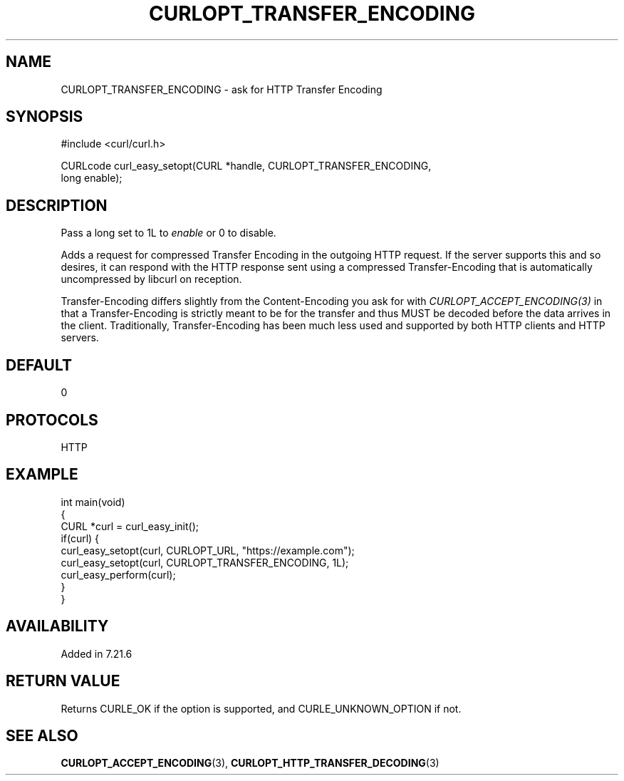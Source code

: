 .\" generated by cd2nroff 0.1 from CURLOPT_TRANSFER_ENCODING.md
.TH CURLOPT_TRANSFER_ENCODING 3 "February 23 2024" libcurl
.SH NAME
CURLOPT_TRANSFER_ENCODING \- ask for HTTP Transfer Encoding
.SH SYNOPSIS
.nf
#include <curl/curl.h>

CURLcode curl_easy_setopt(CURL *handle, CURLOPT_TRANSFER_ENCODING,
                          long enable);
.fi
.SH DESCRIPTION
Pass a long set to 1L to \fIenable\fP or 0 to disable.

Adds a request for compressed Transfer Encoding in the outgoing HTTP
request. If the server supports this and so desires, it can respond with the
HTTP response sent using a compressed Transfer\-Encoding that is automatically
uncompressed by libcurl on reception.

Transfer\-Encoding differs slightly from the Content\-Encoding you ask for with
\fICURLOPT_ACCEPT_ENCODING(3)\fP in that a Transfer\-Encoding is strictly meant
to be for the transfer and thus MUST be decoded before the data arrives in the
client. Traditionally, Transfer\-Encoding has been much less used and supported
by both HTTP clients and HTTP servers.
.SH DEFAULT
0
.SH PROTOCOLS
HTTP
.SH EXAMPLE
.nf
int main(void)
{
  CURL *curl = curl_easy_init();
  if(curl) {
    curl_easy_setopt(curl, CURLOPT_URL, "https://example.com");
    curl_easy_setopt(curl, CURLOPT_TRANSFER_ENCODING, 1L);
    curl_easy_perform(curl);
  }
}
.fi
.SH AVAILABILITY
Added in 7.21.6
.SH RETURN VALUE
Returns CURLE_OK if the option is supported, and CURLE_UNKNOWN_OPTION if not.
.SH SEE ALSO
.BR CURLOPT_ACCEPT_ENCODING (3),
.BR CURLOPT_HTTP_TRANSFER_DECODING (3)
